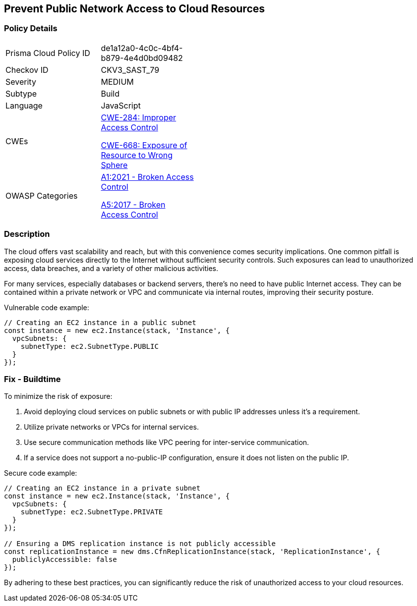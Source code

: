 == Prevent Public Network Access to Cloud Resources

=== Policy Details

[width=45%]
[cols="1,1"]
|=== 
|Prisma Cloud Policy ID 
| de1a12a0-4c0c-4bf4-b879-4e4d0bd09482

|Checkov ID 
|CKV3_SAST_79

|Severity
|MEDIUM

|Subtype
|Build

|Language
|JavaScript

|CWEs
a|https://cwe.mitre.org/data/definitions/284.html[CWE-284: Improper Access Control]

https://cwe.mitre.org/data/definitions/668.html[CWE-668: Exposure of Resource to Wrong Sphere]

|OWASP Categories
a|https://owasp.org/www-project-top-ten/2021/A01_2021-Broken_Access_Control[A1:2021 - Broken Access Control]

https://owasp.org/www-project-top-ten/2017/A5_2017-Broken_Access_Control[A5:2017 - Broken Access Control]

|=== 

=== Description

The cloud offers vast scalability and reach, but with this convenience comes security implications. One common pitfall is exposing cloud services directly to the Internet without sufficient security controls. Such exposures can lead to unauthorized access, data breaches, and a variety of other malicious activities.

For many services, especially databases or backend servers, there's no need to have public Internet access. They can be contained within a private network or VPC and communicate via internal routes, improving their security posture.

Vulnerable code example:

[source,javascript]
----
// Creating an EC2 instance in a public subnet
const instance = new ec2.Instance(stack, 'Instance', {
  vpcSubnets: {
    subnetType: ec2.SubnetType.PUBLIC
  }
});
----

=== Fix - Buildtime

To minimize the risk of exposure:

1. Avoid deploying cloud services on public subnets or with public IP addresses unless it's a requirement.
2. Utilize private networks or VPCs for internal services.
3. Use secure communication methods like VPC peering for inter-service communication.
4. If a service does not support a no-public-IP configuration, ensure it does not listen on the public IP.

Secure code example:

[source,javascript]
----
// Creating an EC2 instance in a private subnet
const instance = new ec2.Instance(stack, 'Instance', {
  vpcSubnets: {
    subnetType: ec2.SubnetType.PRIVATE
  }
});

// Ensuring a DMS replication instance is not publicly accessible
const replicationInstance = new dms.CfnReplicationInstance(stack, 'ReplicationInstance', {
  publiclyAccessible: false
});
----

By adhering to these best practices, you can significantly reduce the risk of unauthorized access to your cloud resources.
